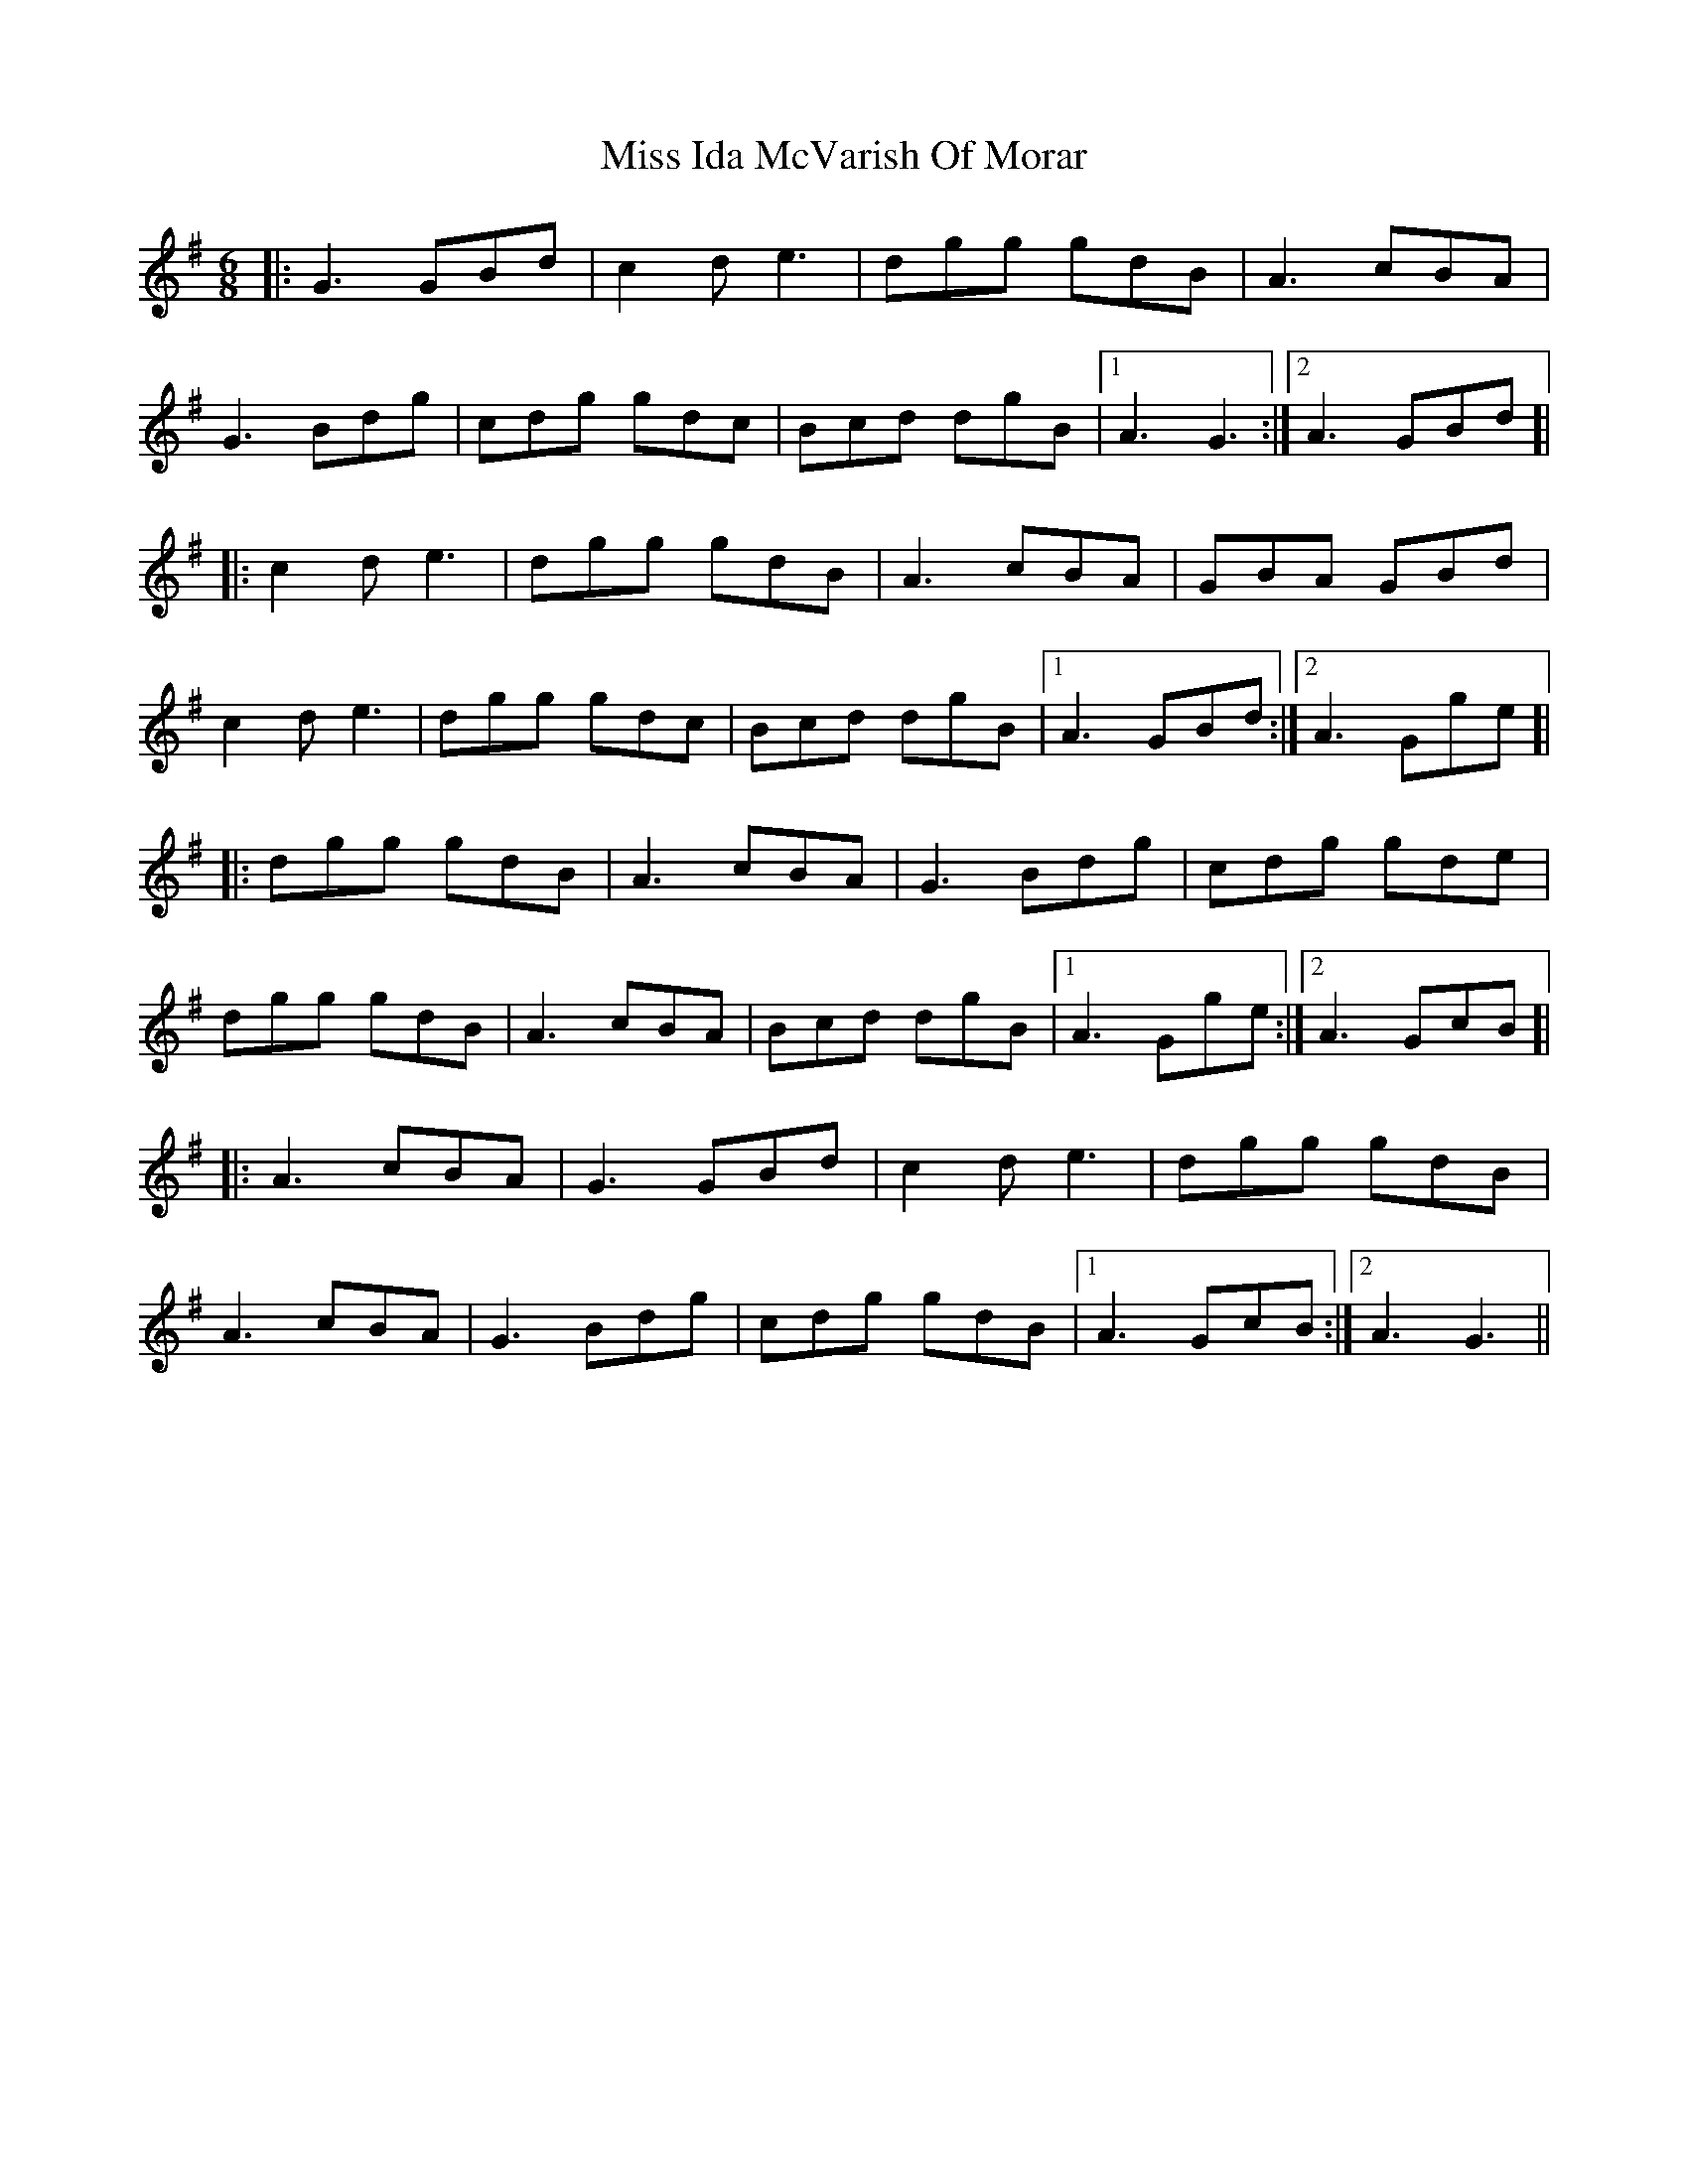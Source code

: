 X: 27057
T: Miss Ida McVarish Of Morar
R: jig
M: 6/8
K: Gmajor
|:G3 GBd|c2d e3|dgg gdB|A3 cBA|
G3 Bdg|cdg gdc|Bcd dgB|1 A3 G3:|2 A3 GBd ]|
|:c2d e3|dgg gdB|A3 cBA|GBA GBd|
c2d e3|dgg gdc|Bcd dgB|1 A3 GBd:|2 A3 Gge ]|
|:dgg gdB|A3 cBA|G3 Bdg|cdg gde|
dgg gdB|A3 cBA|Bcd dgB|1 A3 Gge:|2 A3 GcB]|
|:A3 cBA|G3 GBd|c2d e3|dgg gdB|
A3 cBA|G3 Bdg|cdg gdB|1 A3 GcB:|2 A3 G3||

